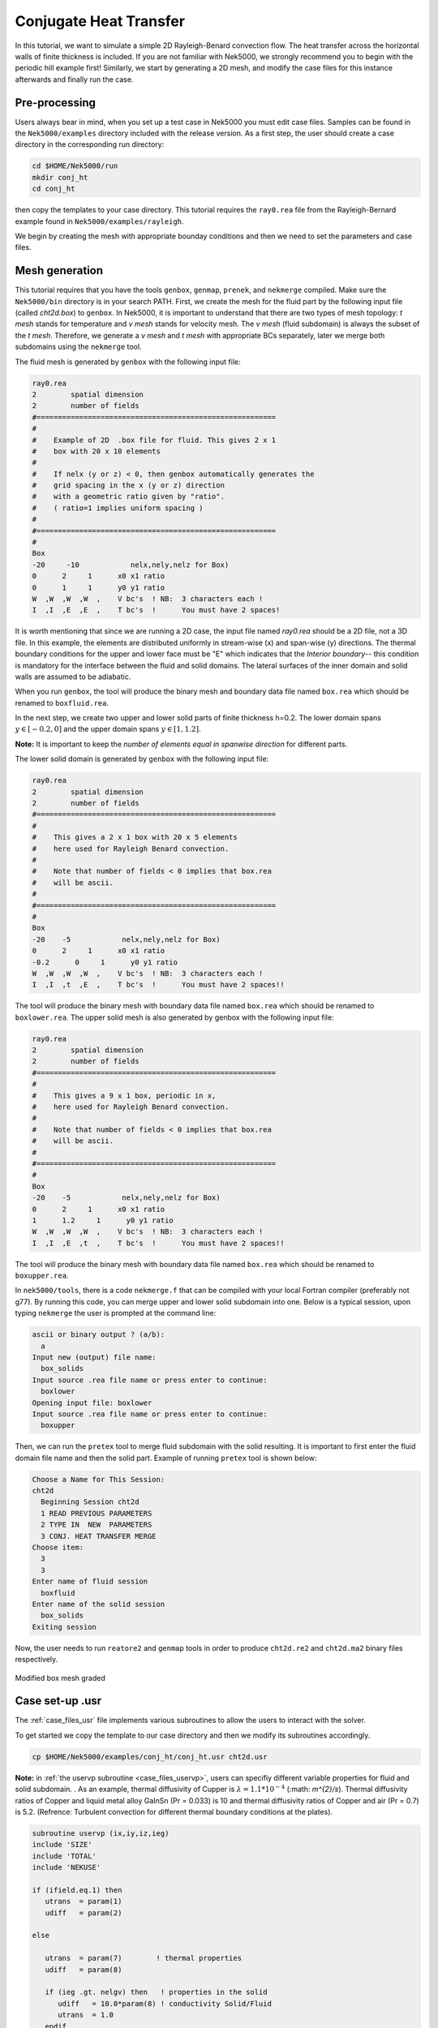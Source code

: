 .. _conjht:

-------------------------
Conjugate Heat Transfer
-------------------------

In this tutorial, we want to simulate a simple 2D Rayleigh-Benard convection flow. The heat transfer across the horizontal walls of finite thickness is included. If you are not familiar with Nek5000, we strongly recommend you to begin with the periodic hill example first! Similarly, we start by generating a 2D mesh, and modify the case files for this instance afterwards and finally run the case.

..........................
Pre-processing
..........................
Users always bear in mind, when you set up a test case in Nek5000 you must edit case files. Samples can be found in the ``Nek5000/examples`` directory included with the release version. As a first step, the user should create a case directory in the corresponding run directory:

.. code-block:: none

   cd $HOME/Nek5000/run 
   mkdir conj_ht
   cd conj_ht

then copy the templates to your case directory. This tutorial requires the ``ray0.rea`` file from the Rayleigh-Bernard example found in ``Nek5000/examples/rayleigh``.

We begin by creating the mesh with appropriate bounday conditions and then we need to set the parameters and case files. 

..........................
Mesh generation
..........................

This tutorial requires that you have the tools ``genbox``, ``genmap``, ``prenek``, and ``nekmerge`` compiled. 
Make sure the ``Nek5000/bin`` directory is in your search PATH. First, we create the mesh for the fluid part by the following input file (called *cht2d.box*) to ``genbox``.
In Nek5000, it is important to understand that there are two types of mesh topology: *t mesh* stands for temperature and *v mesh* stands for velocity mesh. The *v mesh* (fluid subdomain) is always the subset of the *t mesh*. Therefore, we generate a *v mesh* and *t mesh* with appropriate BCs separately, later we merge both subdomains using the ``nekmerge`` tool. 

The fluid mesh is generated by ``genbox`` with the following input file:

.. code-block:: none

   ray0.rea
   2        spatial dimension
   2        number of fields
   #========================================================
   #
   #    Example of 2D  .box file for fluid. This gives 2 x 1 
   #    box with 20 x 10 elements
   #
   #    If nelx (y or z) < 0, then genbox automatically generates the
   #    grid spacing in the x (y or z) direction
   #    with a geometric ratio given by "ratio". 
   #    ( ratio=1 implies uniform spacing )
   #
   #========================================================
   #
   Box
   -20     -10            nelx,nely,nelz for Box)
   0      2     1      x0 x1 ratio
   0      1     1      y0 y1 ratio
   W  ,W  ,W  ,W  ,    V bc's  ! NB:  3 characters each !
   I  ,I  ,E  ,E  ,    T bc's  !      You must have 2 spaces!
   
It is worth mentioning that since we are running a 2D case, the input file named *ray0.rea* should be a 2D file, not a 3D file. In this example, the elements are distributed uniformly in stream-wise (x) and span-wise (y) directions. The thermal boundary conditions for the upper and lower face must be "\E" which indicates that the *Interior boundary*-- this condition is mandatory for the interface between the fluid and solid domains. The lateral surfaces of the inner domain and solid walls are assumed to be adiabatic.

When you run ``genbox``, the tool will produce the binary mesh and boundary data file named ``box.rea`` which should be renamed to ``boxfluid.rea``. 

In the next step, we create two upper and lower solid parts of finite thickness h=0.2. The lower domain spans :math:`y \in [-0.2,0]` and the upper domain spans :math:`y \in [1,1.2]`.

**Note:** It is important to keep the *number of elements equal in spanwise direction* for different parts. 

The lower solid domain is generated by ``genbox`` with the following input file:

.. code-block:: none

   ray0.rea
   2        spatial dimension
   2        number of fields
   #========================================================
   #
   #    This gives a 2 x 1 box with 20 x 5 elements
   #    here used for Rayleigh Benard convection.
   #
   #    Note that number of fields < 0 implies that box.rea
   #    will be ascii.
   #
   #========================================================
   #
   Box
   -20    -5            nelx,nely,nelz for Box)
   0      2     1      x0 x1 ratio
   -0.2      0     1      y0 y1 ratio
   W  ,W  ,W  ,W  ,    V bc's  ! NB:  3 characters each !
   I  ,I  ,t  ,E  ,    T bc's  !      You must have 2 spaces!!
   
The tool will produce the binary mesh with boundary data file named ``box.rea`` which should be renamed to ``boxlower.rea``. The upper solid mesh is also generated by genbox with the following input file:

.. code-block:: none

   ray0.rea
   2        spatial dimension
   2        number of fields
   #========================================================
   #
   #    This gives a 9 x 1 box, periodic in x,
   #    here used for Rayleigh Benard convection.
   #
   #    Note that number of fields < 0 implies that box.rea
   #    will be ascii.
   #
   #========================================================
   #
   Box
   -20    -5            nelx,nely,nelz for Box)
   0      2     1      x0 x1 ratio
   1      1.2     1      y0 y1 ratio
   W  ,W  ,W  ,W  ,    V bc's  ! NB:  3 characters each !
   I  ,I  ,E  ,t  ,    T bc's  !      You must have 2 spaces!!

The tool will produce the binary mesh with boundary data file named ``box.rea`` which should be renamed to ``boxupper.rea``. 

In ``nek5000/tools``, there is a code ``nekmerge.f`` that can be compiled with your local Fortran compiler (preferably not g77). By running this code, you can merge upper and lower solid subdomain into one. Below is a typical session, upon typing ``nekmerge`` the user is prompted at the command line:

.. code-block:: none

   ascii or binary output ? (a/b):
     a
   Input new (output) file name:
     box_solids
   Input source .rea file name or press enter to continue:
     boxlower
   Opening input file: boxlower
   Input source .rea file name or press enter to continue:
     boxupper
  

Then, we can run the ``pretex`` tool to merge fluid subdomain with the solid resulting. It is important to first enter the fluid domain file name and then the solid part. Example of running ``pretex`` tool is shown below:

.. code-block:: none

 Choose a Name for This Session:
 cht2d
   Beginning Session cht2d
   1 READ PREVIOUS PARAMETERS 
   2 TYPE IN  NEW  PARAMETERS 
   3 CONJ. HEAT TRANSFER MERGE
 Choose item:
   3
   3
 Enter name of fluid session
   boxfluid
 Enter name of the solid session
   box_solids
 Exiting session 

Now, the user needs to run ``reatore2`` and ``genmap`` tools in order to produce ``cht2d.re2`` and ``cht2d.ma2`` binary files respectively.

.. _fig:cht_mesh:

.. figure:: mesh.png
    :align: center
    :figclass: align-center
    :alt: per_mesh

    Modified box mesh graded

..........................
Case set-up .usr
..........................

The :ref:`case_files_usr` file implements various subroutines to allow the users to interact with the solver.

To get started we copy the template to our case directory and then we modify its subroutines accordingly.

.. code-block:: none

   cp $HOME/Nek5000/examples/conj_ht/conj_ht.usr cht2d.usr 

**Note:** in  :ref:`the uservp subroutine <case_files_uservp>`, users can specifiy different variable properties for fluid and solid subdomain. . As an example, thermal diffusivity of Cupper is :math:`\lambda = 1.1 * 10 ^ {-4}` (:math: `m^{2}/s`). Thermal diffusivity ratios of Copper and liquid metal alloy GaInSn (Pr = 0.033) is 10 and thermal diffusivity ratios of Copper and air (Pr = 0.7) is 5.2. (Refrence: Turbulent convection for different thermal boundary conditions at the plates). 

.. code-block:: none

      subroutine uservp (ix,iy,iz,ieg)
      include 'SIZE'
      include 'TOTAL'
      include 'NEKUSE'

      if (ifield.eq.1) then
         utrans  = param(1)
         udiff   = param(2)

      else

         utrans  = param(7)        ! thermal properties
         udiff   = param(8)

         if (ieg .gt. nelgv) then   ! properties in the solid
            udiff   = 10.0*param(8) ! conductivity Solid/Fluid
            utrans  = 1.0
         endif

      endif

      return
      end
       
Initial & boundary conditions
_____________________________

In this study, the volumetric heat source is set to be zero *qvol=0* in *t mesh* which can be done in ``userq`` subroutine. The next step is to specify the initial and boundary conditions. We apply a linear variation of temperature in fluid mesh in *y*-direction where the lower plate is heated and the upper one is cooled, uniformly. Subsequently, we modify ``userf``, ``userbc`` and ``useric`` as:

.. code-block:: fortran

     subroutine userf  (ix,iy,iz,ieg)
     include 'SIZE'
     include 'TOTAL'
     include 'NEKUSE'

      ffx = 0.0
      ffy = temp
      ffz = 0.0

      return
      end

...
In this RBC example :math: `Ra = 10 ^ {7}` and :math: `Pr= 0.033` are choosen. The equilibrium state of pure conductive heat transfer as the initial condition takes the form ``T = 1 - y`` for  ``0 < y < 1``  in fluid domain and :math: `T \approx 1` and :math: `\approx 0` at the fluid-solid boundaries. It should be mention that *temperature drop* across both solid-plates varies with *Pr* and *Ra* and it should be adjusted at the boundaries with temperature increment :math: `\delta T`. One can apply temperature increment of :math: `\delta T = 2.5` (set at ``USERDEF.f`` file) at the top of the upper plate and the bottom of the lower plate for *Pr = 0.033* and :math:`\delta T = 4.72` for *Pr = 0.7* as depicted in :numref:`fig:deltaT2`.

.. figure:: deltaT2.png
    :align: center
    :figclass: align-center
    :alt: per_flow
    
    Mean dimensionless temperature profiles in the CHT setting. Temprerature variation in solid-fluid domain is shown here. 

Therefore temperature equation across the whole domain ``[-0.2,1.2]`` is ``T(y) = -4.303*y + 2.651``. 

.. code-block:: fortran
      subroutine userbc (ix,iy,iz,iside,ieg)

      include 'SIZE'
      include 'TOTAL'
      include 'NEKUSE'
      include 'USERDEF.f'

      ux   = 0.0
      uy   = 0.0
      uz   = 0.0

      !if deltaT=2.512, tempereture equation is 
      temp = -4.303*y + 2.651   
      
      ! bottom plate
      if(y.le.0) then
       temp = 1.0 - (y/hs)*(deltaT)
      end if
      ! top plate
      if(y.ge.1) then
       temp= ((1.0 - y)/(hs))*(deltaT)
      end if

      return
      endd
...

.. code-block:: fortran
      
      include 'SIZE'
      include 'TOTAL'
      include 'NEKUSE'
      include 'USERDEF.f'

      ux   = 0.0
      uy   = 0.0
      uz   = 0.0

      temp = 1.0 - y

      if (y.le.0.0) then 
       temp = 1.0 - (y/hs)*(deltaT)
      else if (y.ge.1.0) then 
       temp=((1.0 - y)/(hs))*(deltaT)
      end if

      return
      end

..........................
Control parameters
..........................

The control parameters for any case are given in the ``.par`` file.
For this case, using any text editor, create a new file called ``cht2d.par`` and type in the following:

.. code-block:: ini

     #--------------------
     # nek parameter file
     #--------------------

    [GENERAL]
    numSteps          = 8000
    stopAt            = numSteps
    dt                = 5e-02
    variableDT        = yes
    targetCFL         = 0.5
    writeInterval     = 500
    writeControl      = timeStep
    timeStepper       = bdf2

    [PROBLEMTYPE]
    equation = incompNS

    [PRESSURE]
    residualTol = 1e-04
    residualProj = no

    [VELOCITY]
    residualTol = 1e-06
    density = 1.0
    # Ra=1e7, Pr=0.033, viscosity=sqrt(Pr/Ra)
    viscosity = 5.744563E-05

    [TEMPERATURE] 

    conjugateHeatTransfer = yes

    rhoCp = 1.0
    # conductivity=1/sqrt(RaPr) 
    conductivity = 1.740776E-03
    residualTol = 1e-06

In this example, we have set the calculation to stop after 8000-time steps (``numSteps=8000``) and print the checkpoint file every 500-time steps (``writeInterval=500``). In choosing ``viscosity=5.744563E-05`` and ``conductivity=1.740776E-03``, actually we are setting the Rayleigh *Ra=10e7* and *Pr=0.033*. 


..........................
SIZE file 
..........................

The static memory layout of Nek5000 requires the user to set some solver parameters through a so called ``SIZE`` file.
Typically it's a good idea to start from our template.
Copy the ``SIZE.template`` file from the core directory and rename it ``SIZE`` in the working directory:

.. code-block:: none

   cp $HOME/Nek5000/core/SIZE.template SIZE

Then, adjust the following parameters in the BASIC section  

.. code-block:: fortran

      ...    
 
      ! BASIC
      parameter (ldim=2)
      parameter (lx1=8)
      parameter (lxd=12)
      parameter (lx2=lx1)
                                     
      parameter (lelg=400)
      parameter (lpmin=1)
      parameter (lpmax=512)
      parameter (ldimt=1)

      ...
      
For this tutorial we have set our polynomial order to be :math:`N=7` - this is defined in the ``SIZE`` file above as ``lx1=8`` which indices that there are 8 points in each spatial dimension of every element.
Additional details on the parameters in the ``SIZE`` file are given :ref:`here <case_files_SIZE>`.  

..........................
Compilation 
..........................

With the ``hillp.usr``, and ``SIZE`` files created, we are now ready to compile::  

  makenek cht2d

If all works properly, upon compilation the executable ``nek5000`` will be generated.

Now you are all set, just run

.. code-block:: bash

  nekbmpi cht2d 4

to launch an MPI jobs on your local machine using 4 ranks. The output will be redirected to ``logfile``.

...........................
Post-processing the results
...........................

Once execution is completed your directory should now contain multiple checkpoint files that look like this::

  cht2d.f00001
  cht2d.f00002
  ...

The preferred mode for data visualization and analysis with Nek5000 is
to use Visit/Paraview. One can use the script *visnek*, to be found in ``/scripts``. It is sufficent to run:: 

  visnek cht2d

*(or the name of your session)* to obatain a file named ``cht2d.nek5000`` which can be recognized in Visit/Paraview.

In the viewing window, one can visualize the temperature-field as depicted in

:numref:`fig:cht_rbc`.

.. _fig:cht_rbc:

.. figure:: cht_rbc.png
    :align: center
    :figclass: align-center
    :alt: per_flow

    Steady-State flow field visualized in Visit/Paraview. Vectors represent velocity. Colors represent velocity magnitude.  

